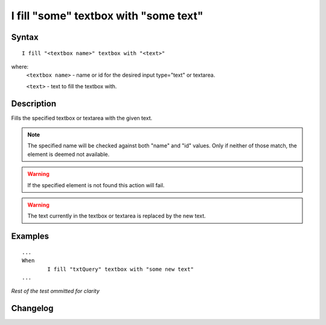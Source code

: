 ======================================
I fill "some" textbox with "some text"
======================================

Syntax
------
::

	I fill "<textbox name>" textbox with "<text>"

where:
	``<textbox name>`` - name or id for the desired input type="text" or textarea.
	
	``<text>`` - text to fill the textbox with. 
	
Description
-----------
Fills the specified textbox or textarea with the given text.

.. note::

   The specified name will be checked against both "name" and "id" values. Only if neither of those match, the element is deemed not available.
   
.. warning::

   If the specified element is not found this action will fail.
   
.. warning::

	The text currently in the textbox or textarea is replaced by the new text.
	
Examples
--------
::

	...
	When
		I fill "txtQuery" textbox with "some new text"
	...
	
*Rest of the test ommitted for clarity*

Changelog
---------
.. versionadded:: 0.1
   Textbox Type action.